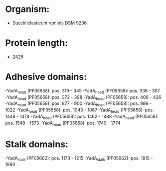 * Organism:
- Succiniclasticum ruminis DSM 9236
* Protein length:
- 2425
* Adhesive domains:
-YadA_head (PF05658): pos. 319 - 345
-YadA_head (PF05658): pos. 336 - 357
-YadA_head (PF05658): pos. 372 - 398
-YadA_head (PF05658): pos. 400 - 426
-YadA_head (PF05658): pos. 877 - 900
-YadA_head (PF05658): pos. 999 - 1022
-YadA_head (PF05658): pos. 1043 - 1067
-YadA_head (PF05658): pos. 1448 - 1474
-YadA_head (PF05658): pos. 1462 - 1488
-YadA_head (PF05658): pos. 1548 - 1573
-YadA_head (PF05658): pos. 1749 - 1774
* Stalk domains:
-YadA_stalk (PF05662): pos. 1173 - 1215
-YadA_stalk (PF05662): pos. 1815 - 1860


